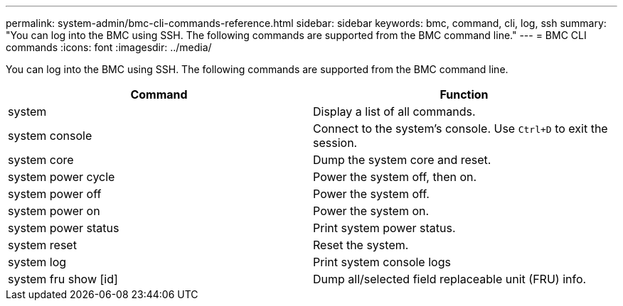 ---
permalink: system-admin/bmc-cli-commands-reference.html
sidebar: sidebar
keywords: bmc, command, cli, log, ssh
summary: "You can log into the BMC using SSH. The following commands are supported from the BMC command line."
---
= BMC CLI commands
:icons: font
:imagesdir: ../media/

[.lead]
You can log into the BMC using SSH. The following commands are supported from the BMC command line.

[options="header"]
|===
| Command| Function
a|
system
a|
Display a list of all commands.
a|
system console
a|
Connect to the system's console. Use `Ctrl+D` to exit the session.
a|
system core
a|
Dump the system core and reset.
a|
system power cycle
a|
Power the system off, then on.
a|
system power off
a|
Power the system off.
a|
system power on
a|
Power the system on.
a|
system power status
a|
Print system power status.
a|
system reset
a|
Reset the system.
a|
system log
a|
Print system console logs
a|
system fru show [id]
a|
Dump all/selected field replaceable unit (FRU) info.
|===
